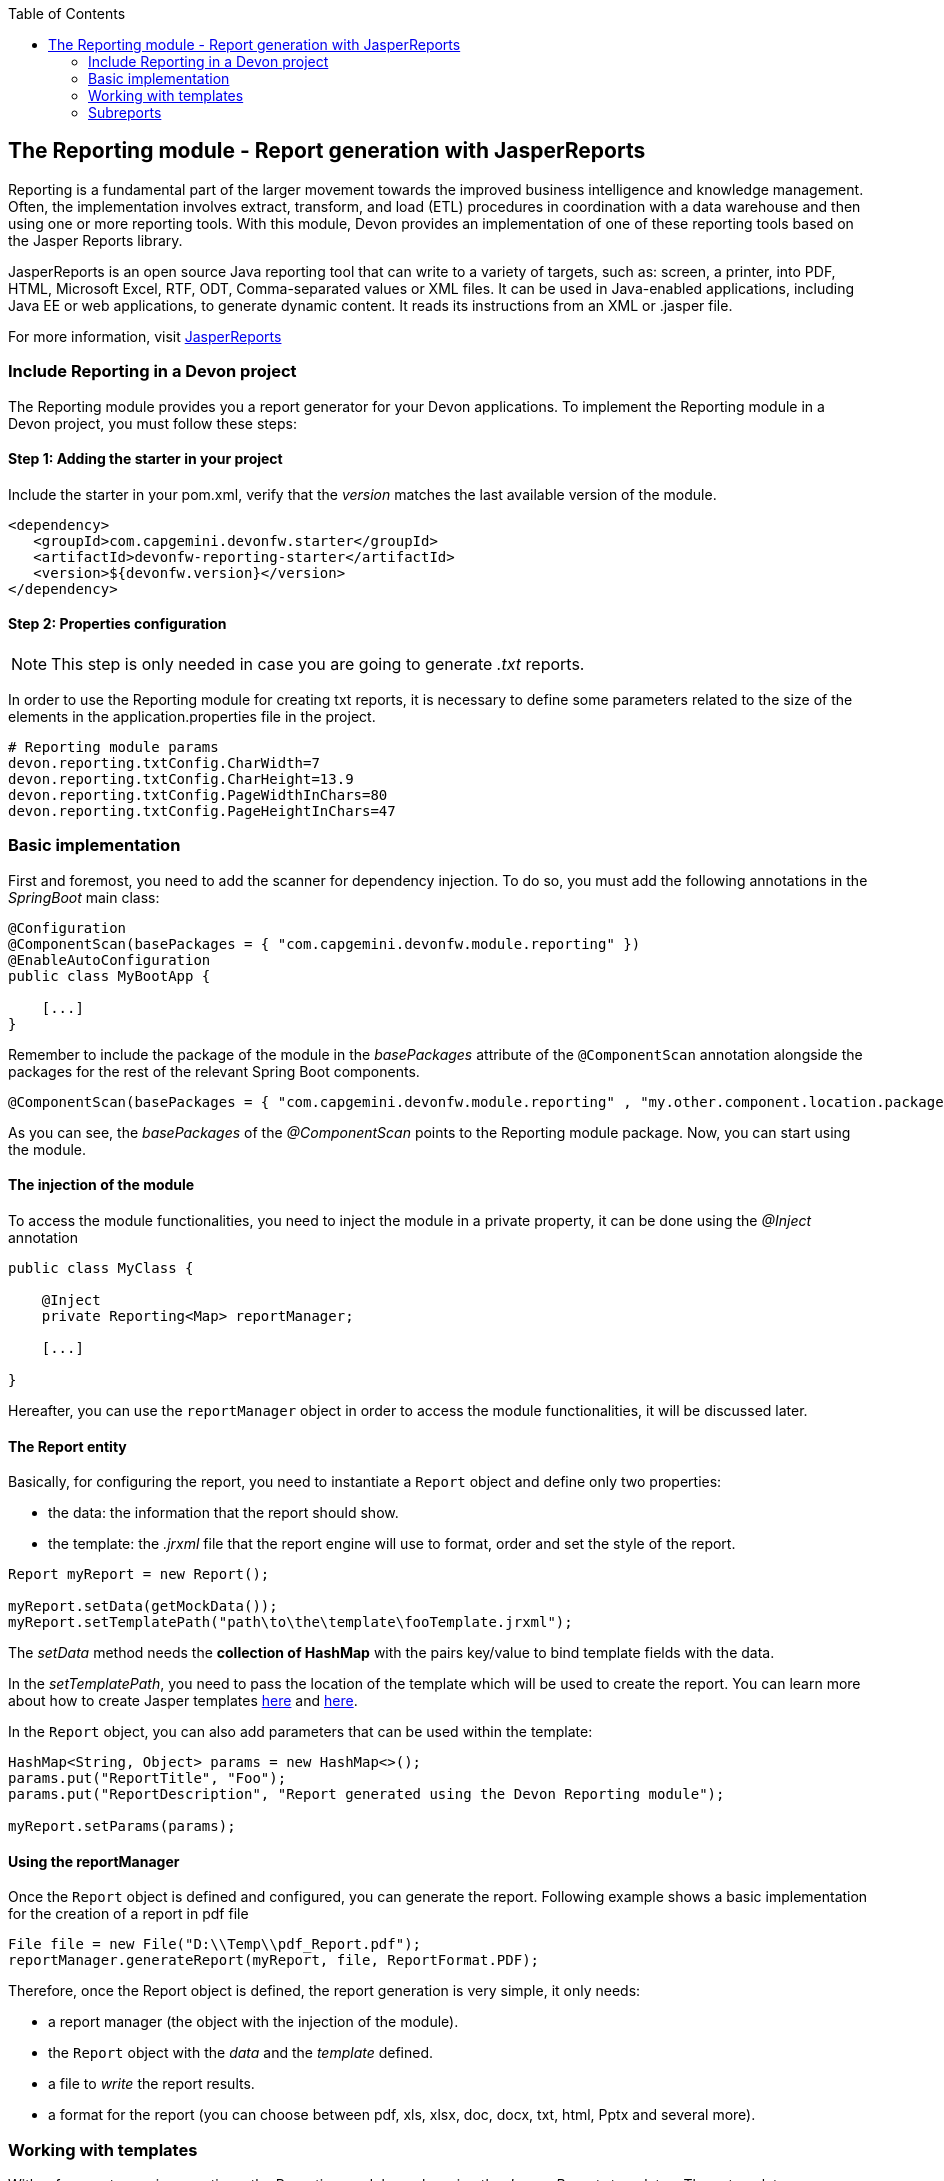:toc: macro
toc::[]

:doctype: book
:reproducible:
:source-highlighter: rouge
:listing-caption: Listing

== The Reporting module - Report generation with JasperReports

Reporting is a fundamental part of the larger movement towards the improved business intelligence and knowledge management. Often, the implementation involves extract, transform, and load (ETL) procedures in coordination with a data warehouse and then using one or more reporting tools. With this module, Devon provides an implementation of one of these reporting tools based on the Jasper Reports library.

JasperReports is an open source Java reporting tool that can write to a variety of targets, such as: screen, a printer, into PDF, HTML, Microsoft Excel, RTF, ODT, Comma-separated values or XML files.
It can be used in Java-enabled applications, including Java EE or web applications, to generate dynamic content. It reads its instructions from an XML or .jasper file.

For more information, visit http://community.jaspersoft.com/project/jasperreports-library[JasperReports]


=== Include Reporting in a Devon project

The Reporting module provides you a report generator for your Devon applications. To implement the Reporting module in a Devon project, you must follow these steps:

==== Step 1: Adding the starter in your project

Include the starter in your pom.xml, verify that the _version_ matches the last available version of the module.
[source,xml]
----
<dependency>
   <groupId>com.capgemini.devonfw.starter</groupId>
   <artifactId>devonfw-reporting-starter</artifactId>
   <version>${devonfw.version}</version>
</dependency>
----

==== Step 2: Properties configuration

[NOTE]
====
This step is only needed in case you are going to generate _.txt_ reports.
====

In order to use the Reporting module for creating txt reports, it is necessary to define some parameters related to the size of the elements in the application.properties file in the project.
[source,xml]
----
# Reporting module params
devon.reporting.txtConfig.CharWidth=7
devon.reporting.txtConfig.CharHeight=13.9
devon.reporting.txtConfig.PageWidthInChars=80
devon.reporting.txtConfig.PageHeightInChars=47
----

=== Basic implementation

First and foremost, you need to add the scanner for dependency injection. To do so, you must add the following annotations in the _SpringBoot_ main class:

[source,java]
----
@Configuration
@ComponentScan(basePackages = { "com.capgemini.devonfw.module.reporting" })
@EnableAutoConfiguration
public class MyBootApp {

    [...]
}
----

Remember to include the package of the module in the _basePackages_ attribute of the `@ComponentScan` annotation alongside the packages for the rest of the relevant Spring Boot components.

[source,java]
----
@ComponentScan(basePackages = { "com.capgemini.devonfw.module.reporting" , "my.other.component.location.package" })
----

As you can see, the _basePackages_ of the _@ComponentScan_ points to the Reporting module package. Now, you can start using the module.

==== The injection of the module

To access the module functionalities, you need to inject the module in a private property, it can be done using the _@Inject_ annotation

[source,java]
----
public class MyClass {

    @Inject
    private Reporting<Map> reportManager;

    [...]

}
----

Hereafter, you can use the `reportManager` object in order to access the module functionalities, it will be discussed later.

==== The Report entity

Basically, for configuring the report, you need to instantiate a `Report` object and define only two properties:

- the data: the information that the report should show.

- the template: the _.jrxml_ file that the report engine will use to format, order and set the style of the report.

[source,java]
----
Report myReport = new Report();

myReport.setData(getMockData());
myReport.setTemplatePath("path\to\the\template\fooTemplate.jrxml");
----

The _setData_ method needs the *collection of HashMap* with the pairs key/value to bind template fields with the data.

In the _setTemplatePath_, you need to pass the location of the template which will be used to create the report. You can learn more about how to create Jasper templates http://community.jaspersoft.com/documentation/tibco-jaspersoft-studio-user-guide/v60/report-templates[here] and http://community.jaspersoft.com/wiki/creating-custom-template-jaspersoft-studio[here].

In the `Report` object, you can also add parameters that can be used within the template:

[source,java]
----
HashMap<String, Object> params = new HashMap<>();
params.put("ReportTitle", "Foo");
params.put("ReportDescription", "Report generated using the Devon Reporting module");

myReport.setParams(params);
----

==== Using the reportManager

Once the `Report` object is defined and configured, you can generate the report. Following example shows a basic implementation for the creation of a report in pdf file

[source,java]
----
File file = new File("D:\\Temp\\pdf_Report.pdf");
reportManager.generateReport(myReport, file, ReportFormat.PDF);
----

Therefore, once the Report object is defined, the report generation is very simple, it only needs:

* a report manager (the object with the injection of the module).

* the `Report` object with the _data_ and the _template_ defined.

* a file to _write_ the report results.

* a format for the report (you can choose between pdf, xls, xlsx, doc, docx, txt, html, Pptx and several more).

=== Working with templates

With reference to previous sections, the Reporting module works using the _Jasper Reports_ templates. These templates are basically _xml_ files (with extension _jrxml_) with some custom structure.

==== The parts of a template

The _jrxml_ templates are divided into several blocks of information. These blocks can be of two types:

- blocks with static information.

- blocks with dynamic information.

The static information is the information defined by the template itself or by the parameters passed to the template and it remains unchanged over the different _pages_ of the report.

The dynamic information is the information defined by the _data_ that is passed to the `Report` object as it is the report's main content.

A basic _jrxml_ structure would be like below:

[source,xml]
----
<?xml version="1.0" encoding="UTF-8"?>
<jasperReport xmlns="http://jasperreports.sourceforge.n..........>
  <parameter .... />
  <parameter .... />
  <field  .... />
  <field  .... />
  <field  .... />

  <title> [...] </title>

  <pageHeader> [...] </pageHeader>

  <columnHeader> [...] </columnHeader>

  <detail> [...] </detail>

  <columnFooter> [...] </columnFooter>

  <pageFooter> [...] </pageFooter>

  <summary> [...] </summary>

</jasperReport>
----

- *title* tag: will store static information and will appear only once on the first page of the report.

- *pageHeader* tag: will contain static information and will appear on every report page at the top of the page.

- *columnHeader* tag: will show static information and will appear on every report page, just above the _detail_ info.

- *detail* tag: will contain the dynamic content of the report and will be repeated (in row format) many times as the occurrence of the data that is passed in the _setData_ method. The detail will fill the page report and continue in the following pages if is necessary.

- *columnFooter* tag: will show static information and will appear on the every report page, just below the _detail_ info, at the end of the detail info gap in every report page.

- *pageFooter* tag: will contain static information and will appear on every report page in the bottom of the page.

==== Defining parameters

Parameters in the templates can be defined in this way and after the `<jasperReport>` tag.

[source, xml]
----
<parameter name="ReportTitle" class="java.lang.String"/>
<parameter name="ReportDescription" class="java.lang.String"/>
----

==== Using parameters in the template

After the parameter definition, you can use the parameters within the template with a structure shown below:

[source, xml]
----
<textField>
  <reportElement .... />
  <textElement>
  </textElement>
  <textFieldExpression><![CDATA[$P{ReportTitle}]]></textFieldExpression>
</textField>
----


==== Defining Fields

The fields are the elements linked with the reports dynamic data. The fields can be defined in the templates in this way and after the `<jasperReport>` tag.

[source, xml]
----
<field name="ID" class="java.lang.Integer"/>
<field name="Name" class="java.lang.String"/>
----

==== Using fields in the template

After the field definition, you can use the fields inside the `<detail>` tag as the part of the dynamic data.

[source, xml]
----

[...]

<detail>
    <band .... >
      <line>
        <reportElement .... />
      </line>
      <textField .... >
        <reportElement .... />
        <textElement>
          <font size= .... />
        </textElement>
        <textFieldExpression class="java.lang.Integer"><![CDATA[$F{ID}]]></textFieldExpression>
      </textField>
      <textField .... >
        <reportElement .... />
        <textElement>
          <font size= .... />
        </textElement>
        <textFieldExpression class="java.lang.String"><![CDATA[$F{Name}]]></textFieldExpression>
      </textField>

      [...]
----

==== Creating templates with GUI software

Working with _xml_ can be sometimes complex and it adds a layer of difficulty when trying to visualize a graphic result. For that reason, Jaspersoft provides a software to manage the Reports and this software includes a complete functionality to generate and export _jrxml_ templates.

It is about Jaspersoft Studio and you can get it from the Jaspersoft site http://community.jaspersoft.com/project/jaspersoft-studio[here].

In the similar way, the Jaspersoft site provides the users with many documentation and examples of how to use Jaspersoft studio, how to install it and how to generate templates:

- http://community.jaspersoft.com/wiki/getting-started-jaspersoft-studio[Getting Started with Jaspersoft Studio]

- http://community.jaspersoft.com/wiki/designing-report-jaspersoft-studio[Designing a Report with Jaspersoft Studio]

- http://community.jaspersoft.com/wiki/creating-custom-template-jaspersoft-studio[Creating a custom template with Jaspersoft Studio]


=== Subreports

A subreport is a report included inside another report. This allows the creation of very complex layouts with different portions of a single document filled using different data sources and reports. To know more about subreports, refer this http://community.jaspersoft.com/wiki/subreports[link].

A basic example of the subreports usage with the Reporting module is below:
[source,java]
----
File file = File.createTempFile("subreport_", ".pdf");
this.reportManager.generateSubreport(masterReport, subreports, file, ReportFormat.PDF);
----

* The _masterReport_ is the report that will house the sub-reports. It is defined as it is explained in the previous section.
* The _subreports_ is a List of reports to be included within the main report.
* The rest of parameters are explained in the previous section.

==== Defining a Subreport

The subreport definition is same as for a regular report, the only point is to define the _setDataSourceName_.

[source,java]
----
List<Report> subreports = new ArrayList<>();

[...]

Report sureport01 = new Report();
sureport01.setName("subreport01");
sureport01.setDataSourceName("subreport01DataSource");
sureport01.setData(getSubreport01MockData());
sureport01.setTemplatePath(path\to\the\template\sureport01Template.jrxml);
this.subreports.add(sureport01);
----

The _DataSourceName_ is the name, that will be later used to bind the subreport with its data, so that it has to be defined in the master report template in order to pass it to the subreport as a parameter.

[source,xml]
----
[...]

<parameter name="subreport01" class="net.sf.jasperreports.engine.JasperReport"/>
<parameter name="subreport01DataSource" class="net.sf.jasperreports.engine.JRDataSource" />

[...]

<subreport>
    <reportElement .... />
    <dataSourceExpression><![CDATA[$P{subreport01}]]></dataSourceExpression>
    <subreportExpression><![CDATA[$P{subreport01DataSource}]]></subreportExpression>
</subreport>
----

==== How to pass a parameter to a subreport

You can pass a parameter to a subreport using the _setParams_ method of the master report.
[source,java]
----
// You will have a HashMap for "global" parameters
HashMap<String, Object> allParams = new HashMap<>();
----

Then, when defining a subreport, you can add its parameters to the _global_ parameters:
[source,java]
----
HashMap<String, Object> subreport01Params = new HashMap<>();
subreport01Params.put("City", "Valencia");
allParams.putAll(subreport01Params);
----

And during the master report definition:
[source,java]
----
this.masterReport.setParams(allParams);
----

Finally, in the master report template, you will define the parameter and pass it to the subreport.
[source,xml]
----
[...]

<parameter name="City" class="java.lang.String" />

[...]

<subreport>
    <reportElement .... />
    <subreportParameter name="City">
        <subreportParameterExpression><![CDATA[$P{City}]]></subreportParameterExpression>
    </subreportParameter>
    <dataSourceExpression .... />
    <subreportExpression .... />
</subreport>
----

==== Concatenated reports

Other functionality of the Reporting module is to generate concatenated reports. A concatenated report is a set of reports _printed_ in a single file. In other words, you can have several reports and generate a single file to contain them all.

A basic example of this:
[source,java]
----
this.reportManager.concatenateReports(reports, file, ReportFormat.PDF);
----
The _reports_ parameter is a List of _Report_ objects. The rest of the parameters are same as explained in the previous sections.
